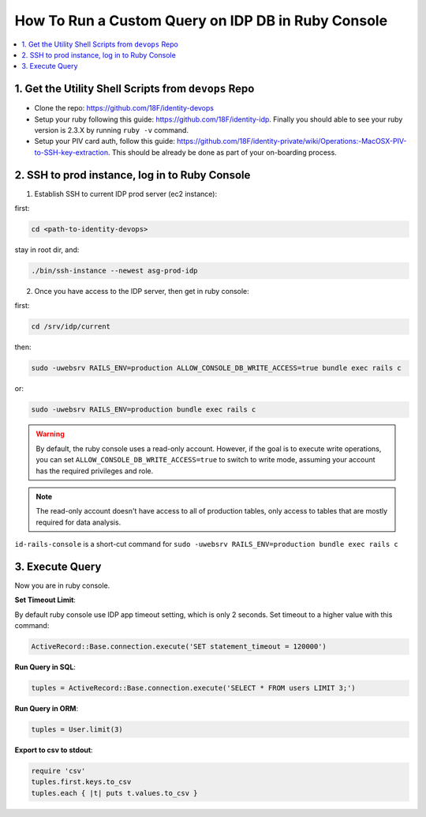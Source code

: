 .. _how-to-run-query-on-idp-db-in-ruby-console:

How To Run a Custom Query on IDP DB in Ruby Console
==============================================================================

.. contents::
    :local:


1. Get the Utility Shell Scripts from ``devops`` Repo
------------------------------------------------------------------------------

- Clone the repo: https://github.com/18F/identity-devops
- Setup your ruby following this guide: https://github.com/18F/identity-idp. Finally you should able to see your ruby version is 2.3.X by running ``ruby -v`` command.
- Setup your PIV card auth, follow this guide: https://github.com/18F/identity-private/wiki/Operations:-MacOSX-PIV-to-SSH-key-extraction. This should be already be done as part of your on-boarding process.


2. SSH to prod instance, log in to Ruby Console
------------------------------------------------------------------------------

1. Establish SSH to current IDP prod server (ec2 instance):

first:

.. code-block:: bash

    cd <path-to-identity-devops>

stay in root dir, and:

.. code-block:: bash

    ./bin/ssh-instance --newest asg-prod-idp

2. Once you have access to the IDP server, then get in ruby console:

first:

.. code-block:: bash

    cd /srv/idp/current

then:

.. code-block:: bash

    sudo -uwebsrv RAILS_ENV=production ALLOW_CONSOLE_DB_WRITE_ACCESS=true bundle exec rails c

or:

.. code-block:: bash

    sudo -uwebsrv RAILS_ENV=production bundle exec rails c

.. warning::

    By default, the ruby console uses a read-only account. However, if the goal is to execute write operations, you can set  ``ALLOW_CONSOLE_DB_WRITE_ACCESS=true`` to switch to write mode, assuming your account has the required privileges and role.

.. note::

    The read-only account doesn't have access to all of production tables, only access to tables that are mostly required for data analysis.


``id-rails-console`` is a short-cut command for ``sudo -uwebsrv RAILS_ENV=production bundle exec rails c``


3. Execute Query
------------------------------------------------------------------------------

Now you are in ruby console.

**Set Timeout Limit**:

By default ruby console use IDP app timeout setting, which is only 2 seconds. Set timeout to a higher value with this command:

.. code-block:: bash

    ActiveRecord::Base.connection.execute('SET statement_timeout = 120000')

**Run Query in SQL**:

.. code-block:: ruby

    tuples = ActiveRecord::Base.connection.execute('SELECT * FROM users LIMIT 3;')

**Run Query in ORM**:

.. code-block:: ruby

    tuples = User.limit(3)

**Export to csv to stdout**:

.. code-block:: ruby

    require 'csv'
    tuples.first.keys.to_csv
    tuples.each { |t| puts t.values.to_csv }

